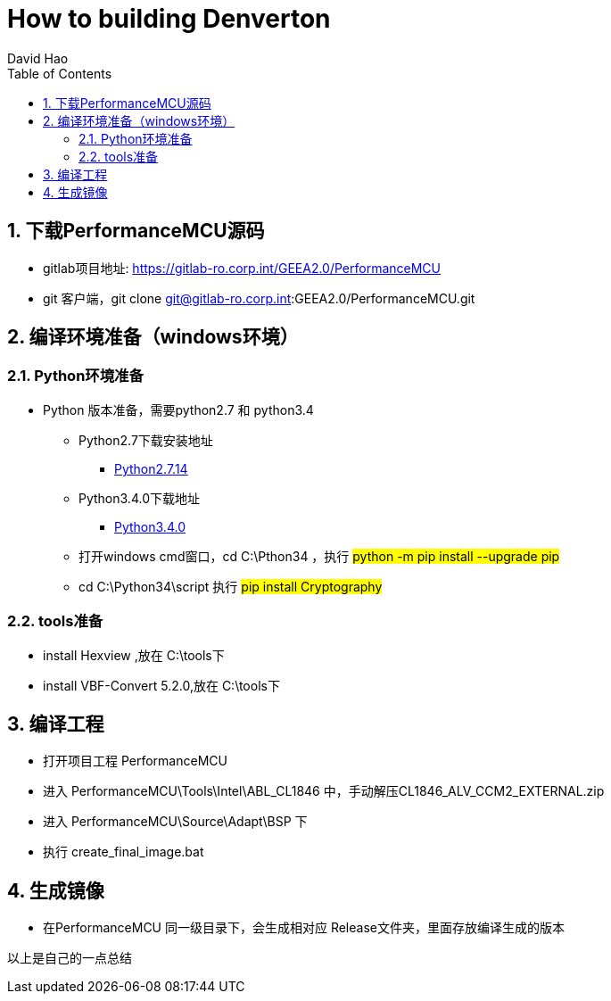 = How to building Denverton
David Hao
:toc:
:toclevels: 4
:toc-position: left
:source-highlighter: pygments
:icons: font
:sectnums:

== 下载PerformanceMCU源码

* gitlab项目地址: https://gitlab-ro.corp.int/GEEA2.0/PerformanceMCU
* git 客户端，git clone git@gitlab-ro.corp.int:GEEA2.0/PerformanceMCU.git

== 编译环境准备（windows环境）

=== Python环境准备

* Python 版本准备，需要python2.7 和 python3.4
** Python2.7下载安装地址
*** link:https://www.python.org/downloads/release/python-2714/[Python2.7.14]
** Python3.4.0下载地址
*** link:https://www.python.org/downloads/release/python-340/[Python3.4.0]

** 打开windows cmd窗口，cd C:\Pthon34 ，执行 #python -m pip  install --upgrade pip#
** cd C:\Python34\script  执行 #pip install Cryptography#

=== tools准备

* install Hexview ,放在 C:\tools下
* install VBF-Convert 5.2.0,放在 C:\tools下

== 编译工程

* 打开项目工程 PerformanceMCU
* 进入  PerformanceMCU\Tools\Intel\ABL_CL1846 中，手动解压CL1846_ALV_CCM2_EXTERNAL.zip
* 进入 PerformanceMCU\Source\Adapt\BSP 下
* 执行 create_final_image.bat

== 生成镜像

* 在PerformanceMCU 同一级目录下，会生成相对应 Release文件夹，里面存放编译生成的版本

....
以上是自己的一点总结
....
